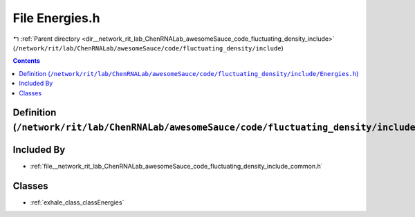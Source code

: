 
.. _file__network_rit_lab_ChenRNALab_awesomeSauce_code_fluctuating_density_include_Energies.h:

File Energies.h
===============

|exhale_lsh| :ref:`Parent directory <dir__network_rit_lab_ChenRNALab_awesomeSauce_code_fluctuating_density_include>` (``/network/rit/lab/ChenRNALab/awesomeSauce/code/fluctuating_density/include``)

.. |exhale_lsh| unicode:: U+021B0 .. UPWARDS ARROW WITH TIP LEFTWARDS

.. contents:: Contents
   :local:
   :backlinks: none

Definition (``/network/rit/lab/ChenRNALab/awesomeSauce/code/fluctuating_density/include/Energies.h``)
-----------------------------------------------------------------------------------------------------








Included By
-----------


- :ref:`file__network_rit_lab_ChenRNALab_awesomeSauce_code_fluctuating_density_include_common.h`




Classes
-------


- :ref:`exhale_class_classEnergies`

